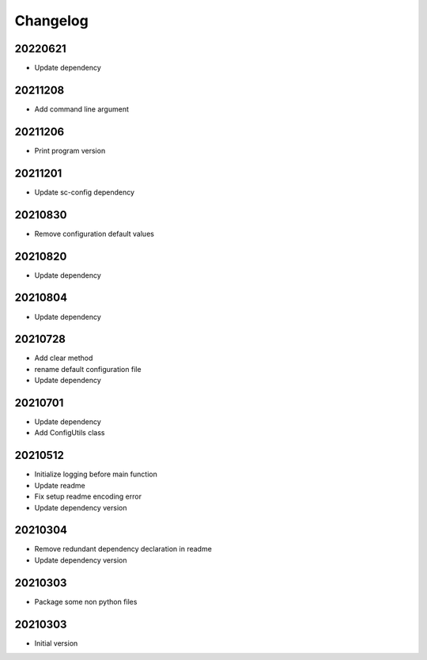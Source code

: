 Changelog
=========

20220621
----------------------

- Update dependency

20211208
----------------------

- Add command line argument

20211206
----------------------

- Print program version

20211201
----------------------

- Update sc-config dependency

20210830
----------------------

- Remove configuration default values

20210820
----------------------

- Update dependency

20210804
----------------------

- Update dependency

20210728
----------------------

- Add clear method
- rename default configuration file
- Update dependency

20210701
----------------------

- Update dependency
- Add ConfigUtils class

20210512
----------------------

- Initialize logging before main function
- Update readme
- Fix setup readme encoding error
- Update dependency version

20210304
----------------------

- Remove redundant dependency declaration in readme
- Update dependency version

20210303
----------------------

- Package some non python files

20210303
----------------------

- Initial version
